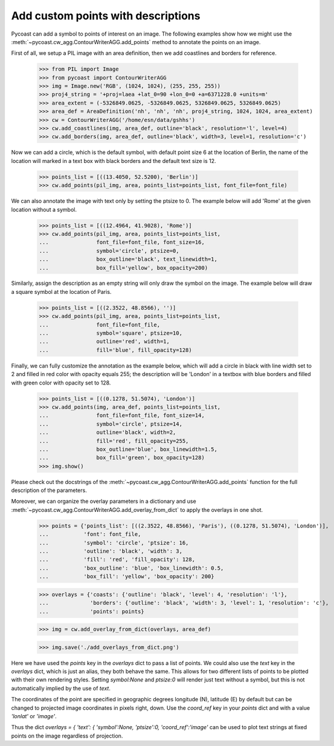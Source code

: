 Add custom points with descriptions
-----------------------------------

Pycoast can add a symbol to points of interest on an image. The following examples show how
we might use the :meth:`~pycoast.cw_agg.ContourWriterAGG.add_points` method to annotate the
points on an image.

First of all, we setup a PIL image with an area definition, then we add coastlines and
borders for reference.

    >>> from PIL import Image
    >>> from pycoast import ContourWriterAGG
    >>> img = Image.new('RGB', (1024, 1024), (255, 255, 255))
    >>> proj4_string = '+proj=laea +lat_0=90 +lon_0=0 +a=6371228.0 +units=m'
    >>> area_extent = (-5326849.0625, -5326849.0625, 5326849.0625, 5326849.0625)
    >>> area_def = AreaDefinition('nh', 'nh', 'nh', proj4_string, 1024, 1024, area_extent)
    >>> cw = ContourWriterAGG('/home/esn/data/gshhs')
    >>> cw.add_coastlines(img, area_def, outline='black', resolution='l', level=4)
    >>> cw.add_borders(img, area_def, outline='black', width=3, level=1, resolution='c')

Now we can add a circle, which is the default symbol, with default point size 6 at the
location of Berlin, the name of the location will marked in a text box with black borders
and the default text size is 12.

    >>> points_list = [((13.4050, 52.5200), 'Berlin')]
    >>> cw.add_points(pil_img, area, points_list=points_list, font_file=font_file)

We can also annotate the image with text only by setting the ptsize to 0.
The example below will add 'Rome' at the given location without a symbol.

    >>> points_list = [((12.4964, 41.9028), 'Rome')]
    >>> cw.add_points(pil_img, area, points_list=points_list,
    ...               font_file=font_file, font_size=16,
    ...               symbol='circle', ptsize=0,
    ...               box_outline='black', text_linewidth=1,
    ...               box_fill='yellow', box_opacity=200)

Similarly, assign the description as an empty string will only draw the symbol on the image.
The example below will draw a square symbol at the location of Paris.

    >>> points_list = [((2.3522, 48.8566), '')]
    >>> cw.add_points(pil_img, area, points_list=points_list,
    ...               font_file=font_file,
    ...               symbol='square', ptsize=10,
    ...               outline='red', width=1,
    ...               fill='blue', fill_opacity=128)

Finally, we can fully customize the annotation as the example below, which will add
a circle in black with line width set to 2 and filled in red color with opacity equals 255;
the description will be 'London' in a textbox with blue borders and filled with green color
with opacity set to 128.

    >>> points_list = [((0.1278, 51.5074), 'London')]
    >>> cw.add_points(img, area_def, points_list=points_list,
    ...               font_file=font_file, font_size=14,
    ...               symbol='circle', ptsize=14,
    ...               outline='black', width=2,
    ...               fill='red', fill_opacity=255,
    ...               box_outline='blue', box_linewidth=1.5,
    ...               box_fill='green', box_opacity=128)
    >>> img.show()

.. image:: images/nh_points_agg.png


Please check out the docstrings of the :meth:`~pycoast.cw_agg.ContourWriterAGG.add_points`
function for the full description of the parameters.

Moreover, we can organize the overlay parameters in a dictionary and use :meth:`~pycoast.cw_agg.ContourWriterAGG.add_overlay_from_dict`
to apply the overlays in one shot.

    >>> points = {'points_list': [((2.3522, 48.8566), 'Paris'), ((0.1278, 51.5074), 'London')],
    ...           'font': font_file,
    ...           'symbol': 'circle', 'ptsize': 16,
    ...           'outline': 'black', 'width': 3,
    ...           'fill': 'red', 'fill_opacity': 128,
    ...           'box_outline': 'blue', 'box_linewidth': 0.5,
    ...           'box_fill': 'yellow', 'box_opacity': 200}

    >>> overlays = {'coasts': {'outline': 'black', 'level': 4, 'resolution': 'l'},
    ...             'borders': {'outline': 'black', 'width': 3, 'level': 1, 'resolution': 'c'},
    ...             'points': points}

    >>> img = cw.add_overlay_from_dict(overlays, area_def)

    >>> img.save('./add_overlays_from_dict.png')

Here we have used the `points` key in the `overlays` dict to pass a list of points.
We could also use the `text` key in the `overlays` dict, which is just an alias,
they both behave the same. This allows for two different lists of points to be plotted
with their own rendering styles. Setting `symbol:None` and `ptsize:0` will render
just text without a symbol, but this is not automatically implied by the use of `text`.

The coordinates of the point are specified in geographic degrees longitude (N), latitude (E)
by default but can be changed to projected image coordinates in pixels right, down.
Use the `coord_ref` key in your `points` dict and with a value `'lonlat'` or `'image'`.

Thus the dict `overlays = { 'text': { 'symbol':None, 'ptsize':0, 'coord_ref':'image'`
can be used to plot text strings at fixed points on the image regardless of projection.

.. _PIL: http://www.pythonware.com/products/pil/
